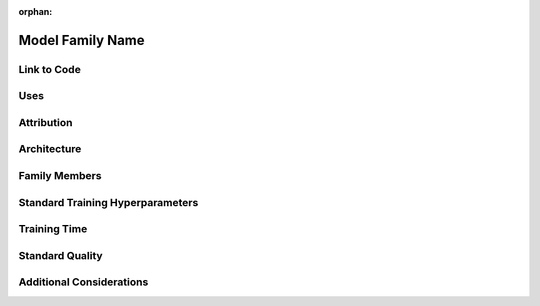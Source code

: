 :orphan:

##################
Model Family Name
##################
.. The name of the model family.

Link to Code
=============

Uses
=====
.. The category of tasks, kind of tasks, and tasks associated with it

Attribution
============
.. Links to papers or code and names of those who created/contributed to the modern conception of the model.

Architecture
=============
.. A high-level overview of the model architecture, with links to appropriate references or diagrams as necessary.

Family Members
===============
.. The members of the model family, their specific details, their parameter counts, etc. in a table. The instance and the scaling function.

Standard Training Hyperparameters
==================================
.. The typical hyperparameters for training the model family on a given task.

Training Time
==============
.. The number of hours on standard hardware that is typically necessary to train the model using our code.

Standard Quality
=================
.. The quality of the resulting models. Ours in relation to definitive papers in the literature. Characterize with and without any additional tricks that we would consider "speedup methods."

Additional Considerations
==========================
.. Any additional considerations for how the members of the model family are defined or used.
